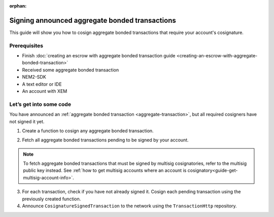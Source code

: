 :orphan:

.. post:: 14 Aug, 2018
    :category: Aggregate Transaction, Multisig Account
    :excerpt: 1
    :nocomments:

###############################################
Signing announced aggregate bonded transactions
###############################################

This guide will show you how to cosign aggregate bonded transactions that require your account's cosignature.

*************
Prerequisites
*************

- Finish :doc:`creating an escrow with aggregate bonded transaction guide <creating-an-escrow-with-aggregate-bonded-transaction>`
- Received some aggregate bonded transaction
- NEM2-SDK
- A text editor or IDE
- An account with XEM

************************
Let’s get into some code
************************

You have announced an :ref:`aggregate bonded transaction <aggregate-transaction>`, but all required cosigners have not signed it yet.

1. Create a function to cosign any aggregate bonded transaction.

.. example-code::

    .. literalinclude:: ../../resources/examples/typescript/transaction/SigningAnnouncedAggregateBondedTransactions.ts
        :caption: |signing-announced-aggregate-bonded-transactions-ts|
        :language: typescript
        :lines: 30-33

    .. literalinclude:: ../../resources/examples/javascript/transaction/SigningAnnouncedAggregateBondedTransactions.js
        :caption: |signing-announced-aggregate-bonded-transactions-js|
        :language: javascript
        :lines:  31-34

2. Fetch all aggregate bonded transactions pending to be signed by your account.

.. note:: To fetch aggregate bonded transactions that must be signed by multisig cosignatories, refer to the multisig public key instead. See :ref:`how to get multisig accounts where an account is cosignatory<guide-get-multisig-account-info>`.

3. For each transaction, check if you have not already signed it. Cosign each pending transaction using the previously created function.

4. Announce ``CosignatureSignedTransaction`` to the network using the ``TransactionHttp`` repository.

.. example-code::

    .. literalinclude:: ../../resources/examples/typescript/transaction/SigningAnnouncedAggregateBondedTransactions.ts
        :caption: |signing-announced-aggregate-bonded-transactions-ts|
        :language: typescript
        :lines: 34-

    .. literalinclude:: ../../resources/examples/java/src/test/java/nem2/guides/examples/transaction/SigningAnnouncedAggregateBondedTransactions.java
        :caption: |signing-announced-aggregate-bonded-transactions-java|
        :language: java
        :lines:  37-57

    .. literalinclude:: ../../resources/examples/javascript/transaction/SigningAnnouncedAggregateBondedTransactions.js
        :caption: |signing-announced-aggregate-bonded-transactions-js|
        :language: javascript
        :lines:  35-

    .. literalinclude:: ../../resources/examples/cli/transaction/SigningAnnouncedAggregateBondedTransactions.sh
        :caption: |signing-announced-aggregate-bonded-transactions-cli|
        :language: bash
        :lines:  3

.. |signing-announced-aggregate-bonded-transactions-ts| raw:: html

   <a href="https://github.com/nemtech/nem2-docs/blob/master/source/resources/examples/typescript/transaction/SigningAnnouncedAggregateBondedTransactions.ts" target="_blank">View Code</a>

.. |signing-announced-aggregate-bonded-transactions-java| raw:: html

   <a href="https://github.com/nemtech/nem2-docs/blob/master/source/resources/examples/java/src/test/java/nem2/guides/examples/transaction/SigningAnnouncedAggregateBondedTransactions.java" target="_blank">View Code</a>

.. |signing-announced-aggregate-bonded-transactions-js| raw:: html

   <a href="https://github.com/nemtech/nem2-docs/blob/master/source/resources/examples/javascript/transaction/SigningAnnouncedAggregateBondedTransactions.js" target="_blank">View Code</a>

.. |signing-announced-aggregate-bonded-transactions-cli| raw:: html

   <a href="https://github.com/nemtech/nem2-docs/blob/master/source/resources/examples/cli/transaction/SigningAnnouncedAggregateBondedTransactions.sh" target="_blank">View Code</a>